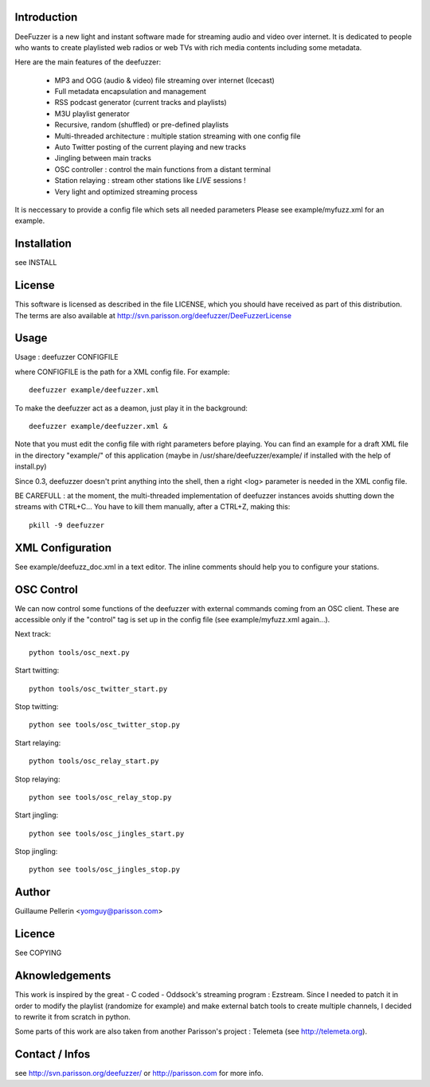 
Introduction
============

DeeFuzzer is a new light and instant software made for streaming audio and video over internet. 
It is dedicated to people who wants to create playlisted web radios or web TVs with rich media contents including some metadata.

Here are the main features of the deefuzzer:

 * MP3 and OGG (audio & video) file streaming over internet (Icecast)
 * Full metadata encapsulation and management
 * RSS podcast generator (current tracks and playlists)
 * M3U playlist generator
 * Recursive, random (shuffled) or pre-defined playlists
 * Multi-threaded architecture : multiple station streaming with one config file
 * Auto Twitter posting of the current playing and new tracks
 * Jingling between main tracks
 * OSC controller : control the main functions from a distant terminal
 * Station relaying : stream other stations like *LIVE* sessions !
 * Very light and optimized streaming process

It is neccessary to provide a config file which sets all needed parameters
Please see example/myfuzz.xml for an example.


Installation
============

see INSTALL


License
=======

This software is licensed as described in the file LICENSE, which
you should have received as part of this distribution. The terms
are also available at http://svn.parisson.org/deefuzzer/DeeFuzzerLicense


Usage
=====

Usage : deefuzzer CONFIGFILE

where CONFIGFILE is the path for a XML config file. For example::

    deefuzzer example/deefuzzer.xml

To make the deefuzzer act as a deamon, just play it in the background::

    deefuzzer example/deefuzzer.xml &

Note that you must edit the config file with right parameters before playing.
You can find an example for a draft XML file in the directory "example/" of this
application (maybe in /usr/share/deefuzzer/example/ if installed with the help of install.py)

Since 0.3, deefuzzer doesn't print anything into the shell, then a right <log> parameter
is needed in the XML config file.

BE CAREFULL : at the moment, the multi-threaded implementation of deefuzzer instances
avoids shutting down the streams with CTRL+C... You have to kill them manually,
after a CTRL+Z, making this::

    pkill -9 deefuzzer


XML Configuration
=================

See example/deefuzz_doc.xml in a text editor.
The inline comments should help you to configure your stations.


OSC Control
===========

We can now control some functions of the deefuzzer with external commands
coming from an OSC client. These are accessible only if the "control" tag is
set up in the config file (see example/myfuzz.xml again...).

Next track::

    python tools/osc_next.py

Start twitting::

    python tools/osc_twitter_start.py

Stop twitting::

    python see tools/osc_twitter_stop.py

Start relaying::

    python tools/osc_relay_start.py

Stop relaying::

    python see tools/osc_relay_stop.py

Start jingling::

    python see tools/osc_jingles_start.py

Stop jingling::

    python see tools/osc_jingles_stop.py


Author
======

Guillaume Pellerin <yomguy@parisson.com>


Licence
=======

See COPYING


Aknowledgements
===============

This work is inspired by the great - C coded - Oddsock's streaming program : Ezstream.
Since I needed to patch it in order to modify the playlist (randomize for example)
and make external batch tools to create multiple channels, I decided to rewrite it
from scratch in python.

Some parts of this work are also taken from another Parisson's project : Telemeta
(see http://telemeta.org).


Contact / Infos
===============

see http://svn.parisson.org/deefuzzer/ or http://parisson.com for more info.

